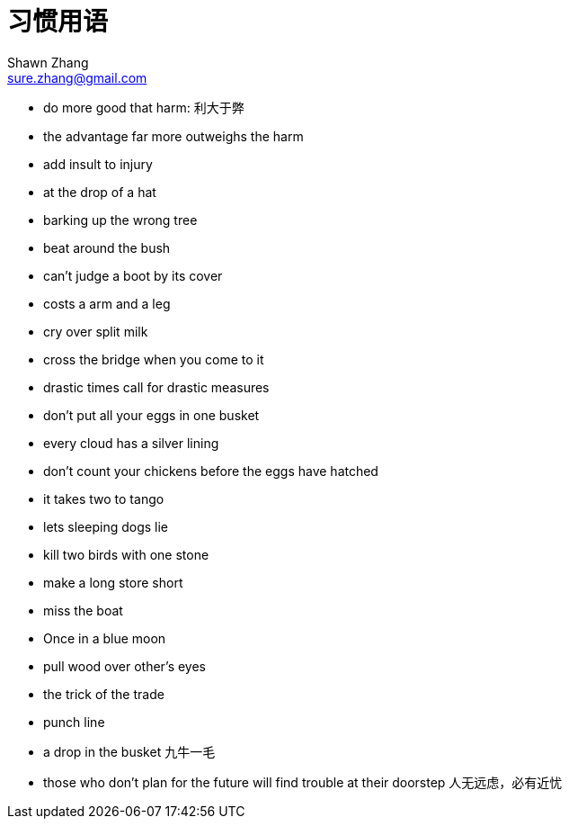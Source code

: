 = 习惯用语
Shawn Zhang <sure.zhang@gmail.com>

* do more good that harm: 利大于弊
* the advantage far more outweighs the harm
* add insult to injury
* at the drop of a hat
* barking up the wrong tree
* beat around the bush
* can't judge a boot by its cover
* costs a arm and a leg
* cry over split milk
* cross the bridge when you come to it
* drastic times call for drastic measures
* don't put all your eggs in one busket
* every cloud has a silver lining
* don't count your chickens before the eggs have hatched
* it takes two to tango
* lets sleeping dogs lie
* kill two birds with one stone
* make a long store short
* miss the boat
* Once in a blue moon 
* pull wood over other's eyes
* the trick of the trade
* punch line 
* a drop in the busket 九牛一毛
* those who don't plan for the future will find trouble at their doorstep 人无远虑，必有近忧